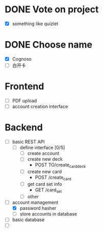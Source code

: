 * DONE Vote on project
 - [X] something like quizlet
* DONE Choose name
 - [X] Cognoso
 - [ ] 白开卡
* Frontend
 - [ ] PDF upload
 - [ ] account creation interface
* Backend
 - [ ] basic REST API
   - [ ] define interface [0/5]
     - [ ] create account
     - [ ] create new deck
       - POST TO/create_card_deck
     - [ ] create new card
       - POST /create_card
     - [ ] get card set info
       - GET /card_set
     - [ ] other
 - [-] account management
   - [X] password hasher
   - [ ] store accounts in database
 - [ ] basic database
 - [ ] 

